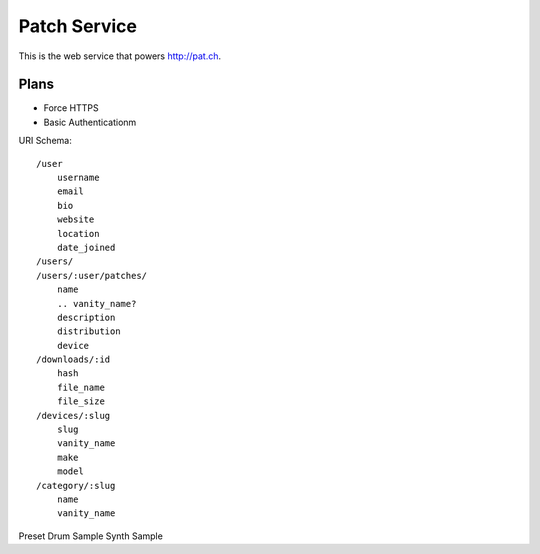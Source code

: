 Patch Service
=============

This is the web service that powers http://pat.ch.

Plans
~~~~~

- Force HTTPS
- Basic Authenticationm


URI Schema::

    /user
        username
        email
        bio
        website
        location
        date_joined
    /users/
    /users/:user/patches/
        name
        .. vanity_name?
        description
        distribution
        device
    /downloads/:id
        hash
        file_name
        file_size
    /devices/:slug
        slug
        vanity_name
        make
        model
    /category/:slug
        name
        vanity_name


Preset
Drum Sample
Synth Sample
